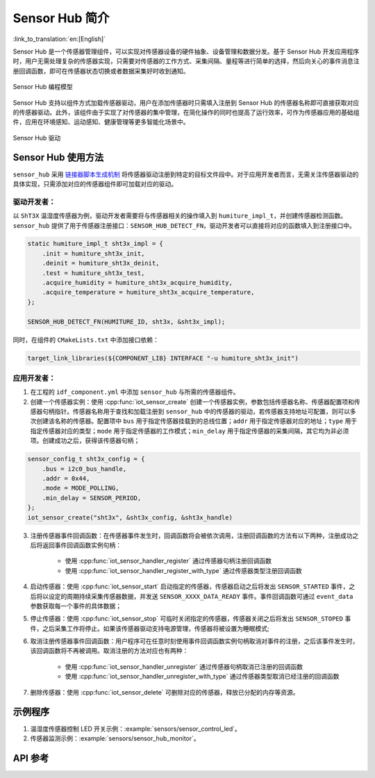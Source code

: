 Sensor Hub 简介
===============
:link_to_translation:`en:[English]`

Sensor Hub 是一个传感器管理组件，可以实现对传感器设备的硬件抽象、设备管理和数据分发。基于 Sensor Hub 开发应用程序时，用户无需处理复杂的传感器实现，只需要对传感器的工作方式、采集间隔、量程等进行简单的选择，然后向关心的事件消息注册回调函数，即可在传感器状态切换或者数据采集好时收到通知。

.. figure:: ../../_static/sensor_hub_diagram.png
    :align: center
    :width: 80%

    Sensor Hub 编程模型

Sensor Hub 支持以组件方式加载传感器驱动，用户在添加传感器时只需填入注册到 Sensor Hub 的传感器名称即可直接获取对应的传感器驱动。此外，该组件由于实现了对传感器的集中管理，在简化操作的同时也提高了运行效率，可作为传感器应用的基础组件，应用在环境感知、运动感知、健康管理等更多智能化场景中。

.. figure:: ../../_static/sensor_hub.png
    :align: center
    :width: 80%

    Sensor Hub 驱动

Sensor Hub 使用方法
------------------------

``sensor_hub`` 采用 `链接器脚本生成机制 <https://docs.espressif.com/projects/esp-idf/zh_CN/latest/esp32/api-guides/linker-script-generation.html>`_ 将传感器驱动注册到特定的目标文件段中。对于应用开发者而言，无需关注传感器驱动的具体实现，只需添加对应的传感器组件即可加载对应的驱动。

驱动开发者：
^^^^^^^^^^^^^

以 ``ShT3X`` 温湿度传感器为例，驱动开发者需要将与传感器相关的操作填入到 ``humiture_impl_t``，并创建传感器检测函数。``sensor_hub`` 提供了用于传感器注册接口：``SENSOR_HUB_DETECT_FN``，驱动开发者可以直接将对应的函数填入到注册接口中。

.. code-block:: c

        static humiture_impl_t sht3x_impl = {
            .init = humiture_sht3x_init,
            .deinit = humiture_sht3x_deinit,
            .test = humiture_sht3x_test,
            .acquire_humidity = humiture_sht3x_acquire_humidity,
            .acquire_temperature = humiture_sht3x_acquire_temperature,
        };

        SENSOR_HUB_DETECT_FN(HUMITURE_ID, sht3x, &sht3x_impl);

同时，在组件的 ``CMakeLists.txt`` 中添加接口依赖：

.. code-block:: cmake

        target_link_libraries(${COMPONENT_LIB} INTERFACE "-u humiture_sht3x_init")

应用开发者：
^^^^^^^^^^^^^

1. 在工程的 ``idf_component.yml`` 中添加 ``sensor_hub`` 与所需的传感器组件。

2. 创建一个传感器实例：使用 :cpp:func:`iot_sensor_create` 创建一个传感器实例，参数包括传感器名称、传感器配置项和传感器句柄指针。传感器名称用于查找和加载注册到 ``sensor_hub`` 中的传感器的驱动，若传感器支持地址可配置，则可以多次创建该名称的传感器。配置项中 ``bus`` 用于指定传感器挂载到的总线位置；``addr`` 用于指定传感器对应的地址；``type`` 用于指定传感器对应的类型；``mode`` 用于指定传感器的工作模式；``min_delay`` 用于指定传感器的采集间隔，其它均为非必须项。创建成功之后，获得该传感器句柄；

.. code-block:: c

    sensor_config_t sht3x_config = {
        .bus = i2c0_bus_handle,
        .addr = 0x44,
        .mode = MODE_POLLING,
        .min_delay = SENSOR_PERIOD,
    };
    iot_sensor_create("sht3x", &sht3x_config, &sht3x_handle)

3. 注册传感器事件回调函数：在传感器事件发生时，回调函数将会被依次调用，注册回调函数的方法有以下两种，注册成功之后将返回事件回调函数实例句柄：

    - 使用 :cpp:func:`iot_sensor_handler_register` 通过传感器句柄注册回调函数
    - 使用 :cpp:func:`iot_sensor_handler_register_with_type` 通过传感器类型注册回调函数

4. 启动传感器：使用 :cpp:func:`iot_sensor_start` 启动指定的传感器，传感器启动之后将发出 ``SENSOR_STARTED`` 事件，之后将以设定的周期持续采集传感器数据，并发送 ``SENSOR_XXXX_DATA_READY`` 事件。事件回调函数可通过 ``event_data`` 参数获取每一个事件的具体数据；

5. 停止传感器：使用 :cpp:func:`iot_sensor_stop` 可临时关闭指定的传感器，传感器关闭之后将发出 ``SENSOR_STOPED`` 事件，之后采集工作将停止。如果该传感器驱动支持电源管理，传感器将被设置为睡眠模式;

6. 取消注册传感器事件回调函数：用户程序可在任意时刻使用事件回调函数实例句柄取消对事件的注册，之后该事件发生时，该回调函数将不再被调用。取消注册的方法对应也有两种：

    - 使用 :cpp:func:`iot_sensor_handler_unregister` 通过传感器句柄取消已注册的回调函数
    - 使用 :cpp:func:`iot_sensor_handler_unregister_with_type` 通过传感器类型取消已经注册的回调函数

7. 删除传感器：使用 :cpp:func:`iot_sensor_delete` 可删除对应的传感器，释放已分配的内存等资源。

示例程序
--------

1. 温湿度传感器控制 LED 开关示例：:example:`sensors/sensor_control_led`。
2. 传感器监测示例：:example:`sensors/sensor_hub_monitor`。

API 参考
--------

.. include-build-file:: inc/sensor_type.inc

.. include-build-file:: inc/iot_sensor_hub.inc
